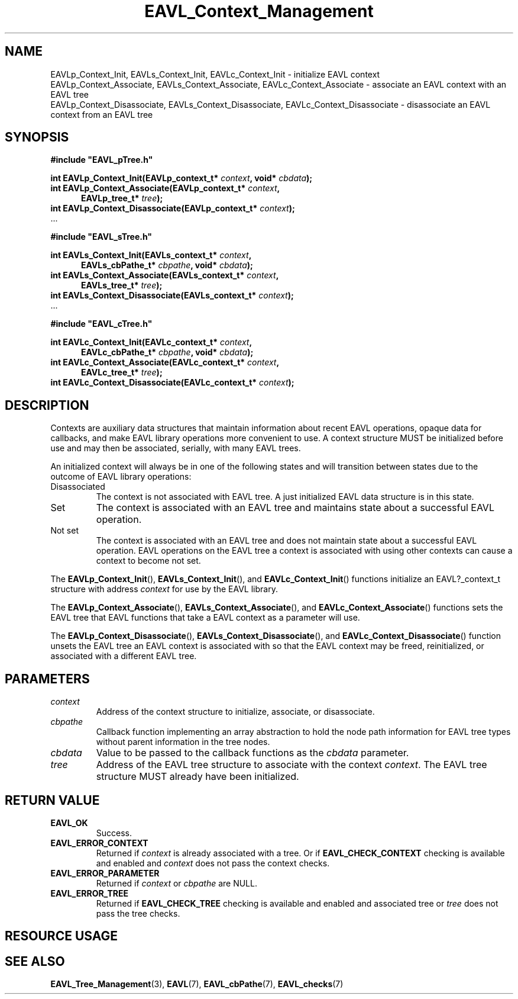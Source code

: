'\" t
.\" Copyright (c) 2018, Raymond S Brand
.\" All rights reserved.
.\" 
.\" Redistribution and use in source and binary forms, with or without
.\" modification, are permitted provided that the following conditions
.\" are met:
.\" 
.\"  * Redistributions of source code must retain the above copyright
.\"    notice, this list of conditions and the following disclaimer.
.\" 
.\"  * Redistributions in binary form must reproduce the above copyright
.\"    notice, this list of conditions and the following disclaimer in
.\"    the documentation and/or other materials provided with the
.\"    distribution.
.\" 
.\"  * Redistributions in source or binary form must carry prominent
.\"    notices of any modifications.
.\" 
.\"  * Neither the name of the Raymond S Brand nor the names of its
.\"    contributors may be used to endorse or promote products derived
.\"    from this software without specific prior written permission.
.\" 
.\" THIS SOFTWARE IS PROVIDED BY THE COPYRIGHT HOLDERS AND CONTRIBUTORS
.\" "AS IS" AND ANY EXPRESS OR IMPLIED WARRANTIES, INCLUDING, BUT NOT
.\" LIMITED TO, THE IMPLIED WARRANTIES OF MERCHANTABILITY AND FITNESS
.\" FOR A PARTICULAR PURPOSE ARE DISCLAIMED. IN NO EVENT SHALL THE
.\" COPYRIGHT HOLDER OR CONTRIBUTORS BE LIABLE FOR ANY DIRECT, INDIRECT,
.\" INCIDENTAL, SPECIAL, EXEMPLARY, OR CONSEQUENTIAL DAMAGES (INCLUDING,
.\" BUT NOT LIMITED TO, PROCUREMENT OF SUBSTITUTE GOODS OR SERVICES;
.\" LOSS OF USE, DATA, OR PROFITS; OR BUSINESS INTERRUPTION) HOWEVER
.\" CAUSED AND ON ANY THEORY OF LIABILITY, WHETHER IN CONTRACT, STRICT
.\" LIABILITY, OR TORT (INCLUDING NEGLIGENCE OR OTHERWISE) ARISING IN
.\" ANY WAY OUT OF THE USE OF THIS SOFTWARE, EVEN IF ADVISED OF THE
.\" POSSIBILITY OF SUCH DAMAGE.
.TH \%EAVL_Context_Management 3 2017-06-20 "EAVL" "RSBX Libraries"

.SH NAME
\%EAVLp_Context_Init, \%EAVLs_Context_Init, \%EAVLc_Context_Init \- initialize \%EAVL context
.br
\%EAVLp_Context_Associate, \%EAVLs_Context_Associate, \%EAVLc_Context_Associate \- associate an \%EAVL context with an \%EAVL tree
.br
\%EAVLp_Context_Disassociate, \%EAVLs_Context_Disassociate, \%EAVLc_Context_Disassociate \- disassociate an \%EAVL context from an \%EAVL tree


.SH SYNOPSIS
.nf
.B #include """EAVL_pTree.h"""
.sp
.BI "int EAVLp_Context_Init(EAVLp_context_t* " context ", void* " cbdata ");"
.br
.BI "int EAVLp_Context_Associate(EAVLp_context_t* " context ","
.in +5n
.BI "EAVLp_tree_t* " tree ");"
.in
.br
.BI "int EAVLp_Context_Disassociate(EAVLp_context_t* " context ");"
 ...
.sp
.B #include """EAVL_sTree.h"""
.sp
.BI "int EAVLs_Context_Init(EAVLs_context_t* " context ","
.in +5n
.BI "EAVLs_cbPathe_t* " cbpathe ", void* " cbdata ");"
.in
.br
.BI "int EAVLs_Context_Associate(EAVLs_context_t* " context "," 
.in +5n 
.BI "EAVLs_tree_t* " tree ");"
.in
.br
.BI "int EAVLs_Context_Disassociate(EAVLs_context_t* " context ");"
 ...
.sp
.B #include """EAVL_cTree.h"""
.sp
.BI "int EAVLc_Context_Init(EAVLc_context_t* " context "," 
.in +5n
.BI "EAVLc_cbPathe_t* " cbpathe ", void* " cbdata ");"
.in
.br
.BI "int EAVLc_Context_Associate(EAVLc_context_t* " context ","
.in +5n
.BI "EAVLc_tree_t* " tree ");"
.in
.br
.BI "int EAVLc_Context_Disassociate(EAVLc_context_t* " context ");"
.fi

.SH DESCRIPTION
Contexts are auxiliary data structures that maintain information about recent
\%EAVL operations, opaque data for callbacks, and make \%EAVL library
operations more convenient to use. A context structure MUST be initialized
before use and may then be associated, serially, with many \%EAVL trees.
.sp
An initialized context will always be in one of the following states and will
transition between states due to the outcome of \%EAVL library operations:
.TP
Disassociated
The context is not associated with \%EAVL tree. A just initialized \%EAVL
data structure is in this state.
.TP
Set
The context is associated with an \%EAVL tree and maintains state about a
successful \%EAVL operation.
.TP
Not set
The context is associated with an \%EAVL tree and does not maintain state
about a successful \%EAVL operation. \%EAVL operations on the \%EAVL tree a
context is associated with using other contexts can cause a context to become
not set.
.PP
The
.BR \%EAVLp_Context_Init "(), " \%EAVLs_Context_Init "(), and " \%EAVLc_Context_Init ()
functions initialize an \%EAVL?_context_t structure with address
.I \%context
for use by the \%EAVL library.
.sp
The
.BR \%EAVLp_Context_Associate "(), " \%EAVLs_Context_Associate "(), and " \%EAVLc_Context_Associate ()
functions sets the \%EAVL tree that \%EAVL functions that take a \%EAVL context
as a parameter will use.
.sp
The
.BR \%EAVLp_Context_Disassociate "(), " \%EAVLs_Context_Disassociate "(), and " \%EAVLc_Context_Disassociate ()
function unsets the \%EAVL tree an \%EAVL context is associated with so that the
\%EAVL context may be freed, reinitialized, or associated with a different
\%EAVL tree.

.SH PARAMETERS
.TP
.I \%context
Address of the context structure to initialize, associate, or disassociate.
.TP
.I \%cbpathe
Callback function implementing an array abstraction to hold the node path
information for \%EAVL tree types without parent information in the tree nodes.
.TP
.I \%cbdata
Value to be passed to the callback functions as the
.I \%cbdata
parameter.
.TP
.I \%tree
Address of the \%EAVL tree structure to associate with the context
.IR \%context .
The \%EAVL tree structure MUST already have been initialized.

.SH RETURN VALUE
.TP
.B \%EAVL_OK
Success.
.TP
.B \%EAVL_ERROR_CONTEXT
Returned if
.I \%context
is already associated with a tree.
Or if
.B \%EAVL_CHECK_CONTEXT
checking is available and enabled and
.I \%context
does not pass the context checks.
.TP
.B \%EAVL_ERROR_PARAMETER
Returned if
.IR \%context " or " \%cbpathe
are NULL.
.TP
.B \%EAVL_ERROR_TREE
Returned if
.B \%EAVL_CHECK_TREE
checking is available and enabled and associated tree or
.I \%tree
does not pass the tree checks.

.SH RESOURCE USAGE
.TS
C	C	C	C
|C	C	C	C|.
Work	Heap	Stack	Pathe
_	_	_	_
\(*O(1)	\(*O(0)	\(*O(1)	\(*O(0)
_	_	_	_
.TE

.SH SEE ALSO
.nh
.na
.BR \%EAVL_Tree_Management (3),
.BR \%EAVL (7),
.BR \%EAVL_cbPathe (7),
.BR \%EAVL_checks (7)
.ad
.hy 1
